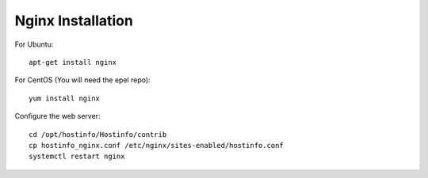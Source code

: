 Nginx Installation
==================

For Ubuntu::

    apt-get install nginx

For CentOS (You will need the epel repo)::

    yum install nginx

Configure the web server::

    cd /opt/hostinfo/Hostinfo/contrib
    cp hostinfo_nginx.conf /etc/nginx/sites-enabled/hostinfo.conf
    systemctl restart nginx
